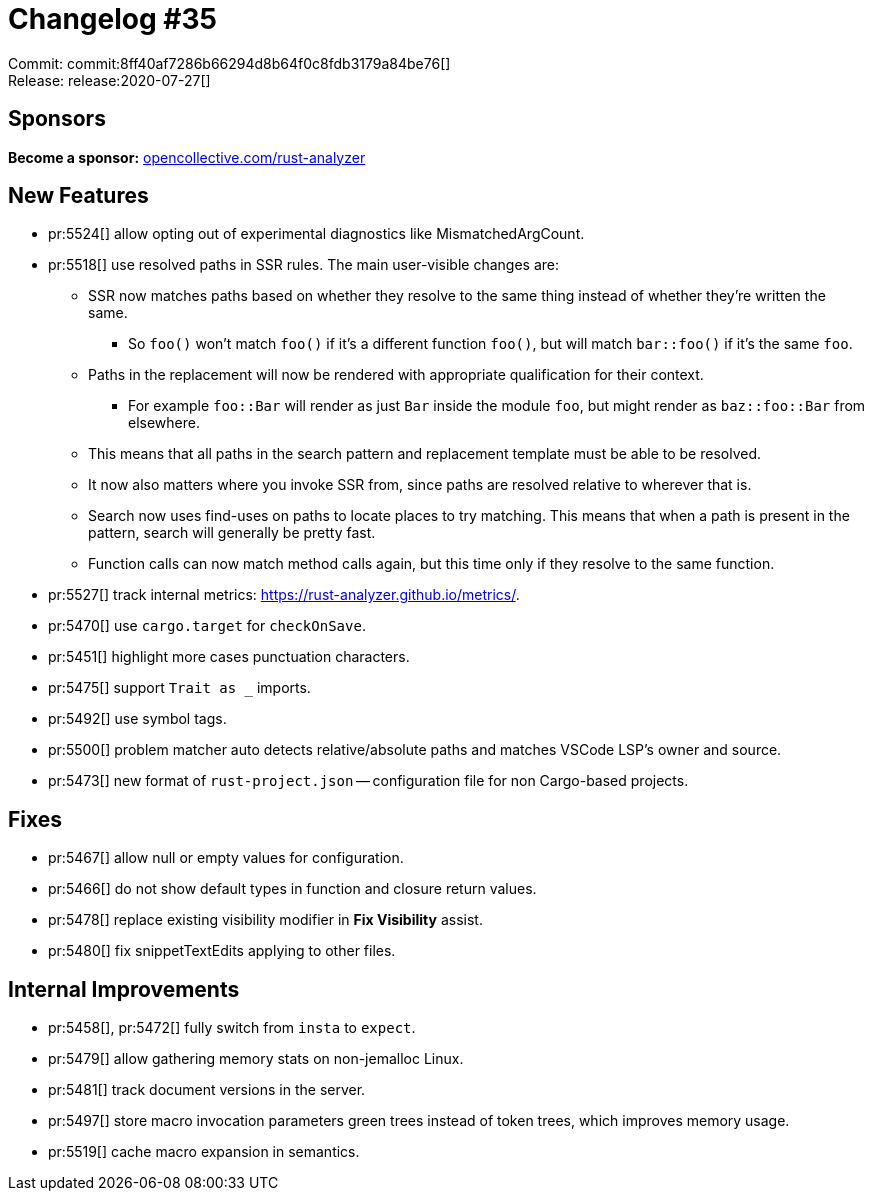 = Changelog #35
:sectanchors:
:page-layout: post

Commit: commit:8ff40af7286b66294d8b64f0c8fdb3179a84be76[] +
Release: release:2020-07-27[]

== Sponsors

**Become a sponsor:** https://opencollective.com/rust-analyzer/[opencollective.com/rust-analyzer]

== New Features

* pr:5524[] allow opting out of experimental diagnostics like MismatchedArgCount.
* pr:5518[] use resolved paths in SSR rules. The main user-visible changes are:
  ** SSR now matches paths based on whether they resolve to the same thing instead of whether they're written the same.
    *** So `foo()` won't match `foo()` if it's a different function `foo()`, but will match `bar::foo()` if it's the same `foo`.
  ** Paths in the replacement will now be rendered with appropriate qualification for their context.
    *** For example `foo::Bar` will render as just `Bar` inside the module `foo`, but might render as `baz::foo::Bar` from elsewhere.
  ** This means that all paths in the search pattern and replacement template must be able to be resolved.
  ** It now also matters where you invoke SSR from, since paths are resolved relative to wherever that is.
  ** Search now uses find-uses on paths to locate places to try matching. This means that when a path is present in the pattern, search will generally be pretty fast.
  ** Function calls can now match method calls again, but this time only if they resolve to the same function.
* pr:5527[] track internal metrics: https://rust-analyzer.github.io/metrics/.
* pr:5470[] use `cargo.target` for `checkOnSave`.
* pr:5451[] highlight more cases punctuation characters.
* pr:5475[] support `Trait as _` imports.
* pr:5492[] use symbol tags.
* pr:5500[] problem matcher auto detects relative/absolute paths and matches VSCode LSP's owner and source.
* pr:5473[] new format of `rust-project.json` -- configuration file for non Cargo-based projects.

== Fixes

* pr:5467[] allow null or empty values for configuration.
* pr:5466[] do not show default types in function and closure return values.
* pr:5478[] replace existing visibility modifier in **Fix Visibility** assist.
* pr:5480[] fix snippetTextEdits applying to other files.

== Internal Improvements

* pr:5458[], pr:5472[] fully switch from `insta` to `expect`.
* pr:5479[] allow gathering memory stats on non-jemalloc Linux.
* pr:5481[] track document versions in the server.
* pr:5497[] store macro invocation parameters green trees instead of token
  trees, which improves memory usage.
* pr:5519[] cache macro expansion in semantics.
